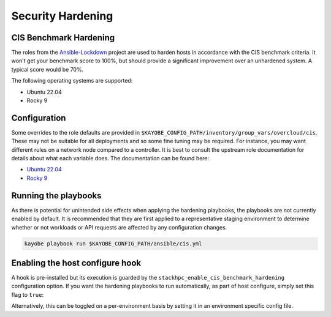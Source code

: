 ==================
Security Hardening
==================

CIS Benchmark Hardening
-----------------------

The roles from the `Ansible-Lockdown <https://github.com/ansible-lockdown>`_
project are used to harden hosts in accordance with the CIS benchmark criteria.
It won't get your benchmark score to 100%, but should provide a significant
improvement over an unhardened system. A typical score would be 70%.

The following operating systems are supported:

- Ubuntu 22.04
- Rocky 9

Configuration
--------------

Some overrides to the role defaults are provided in
``$KAYOBE_CONFIG_PATH/inventory/group_vars/overcloud/cis``. These may not be
suitable for all deployments and so some fine tuning may be required. For
instance, you may want different rules on a network node compared to a
controller. It is best to consult the upstream role documentation for details
about what each variable does. The documentation can be found here:

- `Ubuntu 22.04 <https://github.com/ansible-lockdown/UBUNTU22-CIS>`__
- `Rocky 9 <https://github.com/ansible-lockdown/RHEL9-CIS>`__

Running the playbooks
---------------------

As there is potential for unintended side effects when applying the hardening
playbooks, the playbooks are not currently enabled by default. It is recommended
that they are first applied to a representative staging environment to determine
whether or not workloads or API requests are affected by any configuration changes.

.. code-block:: console

    kayobe playbook run $KAYOBE_CONFIG_PATH/ansible/cis.yml

Enabling the host configure hook
--------------------------------

A hook is pre-installed but its execution is guarded by the
``stackhpc_enable_cis_benchmark_hardening`` configuration option.
If you want the hardening playbooks to run automatically, as part of
host configure, simply set this flag to ``true``:

.. code-block:: yaml
  :caption: $KAYOBE_CONFIG_PATH/stackhpc.yml

    stackhpc_enable_cis_benchmark_hardening: true

Alternatively, this can be toggled on a per-environment basis by
setting it in an environment specific config file.
